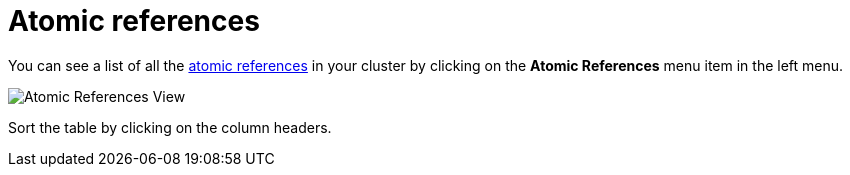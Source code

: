 = Atomic references

You can see a list of all the xref:{page-latest-supported-hazelcast}@hazelcast:data-structures:iatomicreference.adoc[atomic references] in your cluster
by clicking on the **Atomic References** menu item in the left menu.

image:ROOT:AtomicReferences.png[Atomic References View]

Sort the table by clicking on the column headers.
